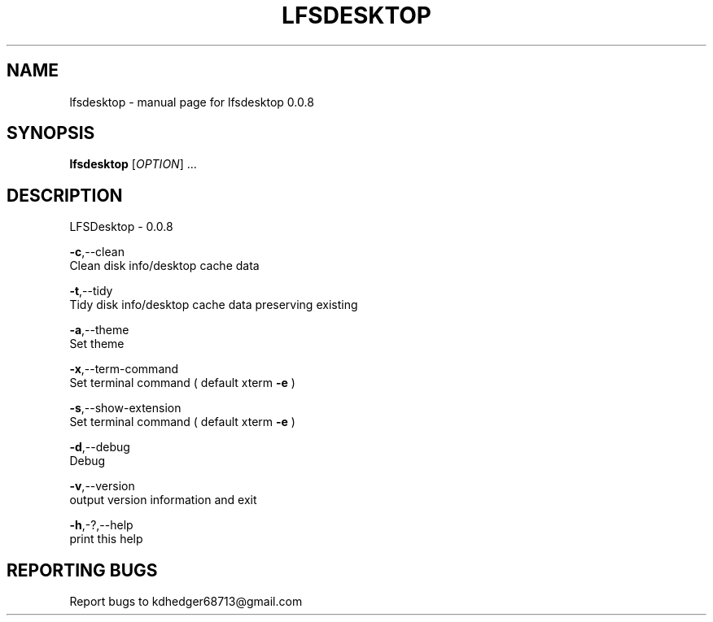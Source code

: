 .TH "LFSDESKTOP" "1" "June 2015" "lfsdesktop 0.0.8" "User Commands"
.SH "NAME"
lfsdesktop - manual page for lfsdesktop 0.0.8
.br
.SH "SYNOPSIS"
\fBlfsdesktop \fR[\fIOPTION\fR] ...
.br
.SH "DESCRIPTION"
LFSDesktop - 0.0.8
.br

\fB-c\fR,--clean
.br
       Clean disk info/desktop cache data
.br

\fB-t\fR,--tidy
.br
       Tidy disk info/desktop cache data preserving existing
.br

\fB-a\fR,--theme
.br
       Set theme
.br

\fB-x\fR,--term-command
.br
       Set terminal command ( default xterm \fB-e \fR)
.br

\fB-s\fR,--show-extension
.br
       Set terminal command ( default xterm \fB-e \fR)
.br

\fB-d\fR,--debug
.br
       Debug
.br

\fB-v\fR,--version
.br
       output version information and exit
.br

\fB-h\fR,-?,--help
.br
       print this help
.br

.SH "REPORTING BUGS"
Report bugs to kdhedger68713@gmail.com
.br

